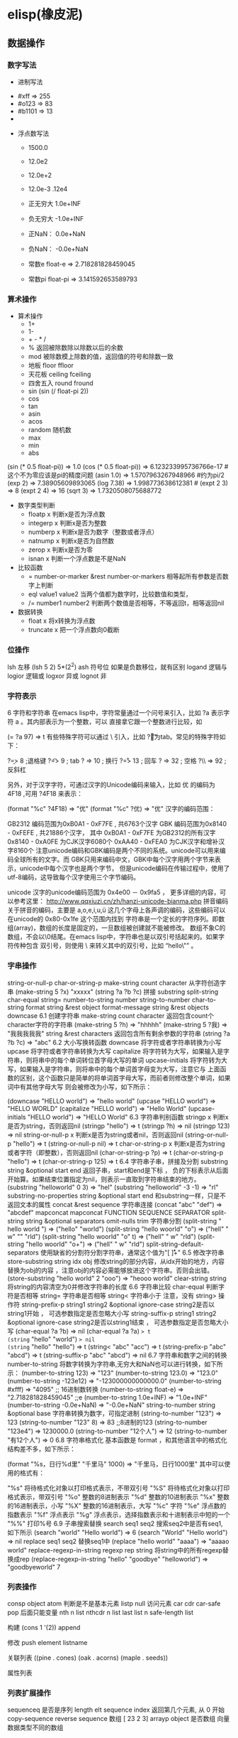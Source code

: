 * elisp(橡皮泥)
** 数据操作
*** 数字写法 
        - 进制写法    
      - #xff => 255
      - #o123 => 83
      - #b1101 => 13
      - 
    - 浮点数写法
      - 1500.0
      - 12.0e2 
      - 12.0e+2 

      - 12.0e-3 .12e4 

     - 正无穷大 1.0e+INF 
     - 负无穷大 -1.0e+INF
     - 正NaN： 0.0e+NaN 
     - 负NaN： -0.0e+NaN

     - 常数e float-e  => 2.718281828459045
     - 常数pi float-pi  => 3.141592653589793

*** 算术操作
   - 算术操作
     - 1+
     - 1-
     - + - * /
     - % 返回被除数除以除数以后的余数
     - mod 被除数模上除数的值，返回值的符号和除数一致
     - 地板 floor  ffloor 
     - 天花板 ceiling fceiling
     - 四舍五入 round fround
     - sin (sin (/ float-pi 2))
     - cos
     - tan
     - asin
     - acos
     - random 随机数
     - max
     - min
     - abs

   (sin (* 0.5 float-pi)) => 1.0
   (cos (* 0.5 float-pi)) => 6.123233995736766e-17 #这个不为零应该是pi的精度问题
   (asin 1.0) => 1.5707963267948966 #约为pi/2
   (exp 2) => 7.38905609893065
   (log 7.38) => 1.998773638612381 # 
   (expt 2 3) => 8
   (expt 2 4) => 16
   (sqrt 3) => 1.7320508075688772

   - 数字类型判断
     - floatp x 判断x是否为浮点数
     - integerp x 判断x是否为整数
     - numberp x 判断x是否为数字（整数或者浮点）
     - natnump x 判断x是否为自然数
     - zerop x 判断x是否为零
     - isnan x 判断一个浮点数是不是NaN

   - 比较函数
     - = number-or-marker &rest number-or-markers 相等起所有参数是否数字上判断
     - eql value1 value2 当两个值都为数字时，比较数值和类型， 
     - /= number1 number2 判断两个数值是否相等，不等返回t，相等返回nil

   - 数据转换
     - float x 将x转换为浮点数
     - truncate x 把一个浮点数向0截断

*** 位操作 
    lsh 左移 (lsh 5 2)  5*(2^2)
    ash 符号位  如果是负数移位，就有区别
    logand 逻辑与
    logior 逻辑或
    logxor 异或
    lognot 非


*** 字符表示
    6 字符和字符串
在emacs lisp中，字符常量通过一个问号来引入，比如 ?a 表示字符 a 。其内部表示为一个整数，可以 直接拿它跟一个整数进行比较，如

(= ?a 97) => t
有些特殊字符可以通过 \ 引入，比如 ?\t 即为tab。常见的特殊字符如下：

?\b => 8 ;退格键
?\t => 9 ; tab
?\n => 10 ; 换行
?\r => 13 ; 回车
?\s => 32 ; 空格
?\\ => 92 ; 反斜杠

另外，对于汉字字符，可通过汉字的Unicode编码来输入，比如 优 的编码为 4F18 ,可用 ?\u4F18 来表示：

(format "%c" ?\u4F18) => "优"
(format "%c" ?优) => "优"
汉字的编码范围：

GB2312
编码范围为0xB0A1 - 0xF7FE , 共6763个汉字
GBK
编码范围为0x8140 - 0xFEFE , 共21886个汉字， 其中
0xB0A1 - 0xF7FE 为GB2312的所有汉字
0x8140 - 0xA0FE 为CJK汉字6080个
0xAA40 - 0xFEA0 为CJK汉字和增补汉字8160个
注意unicode编码和GBK编码是两个不同的系统。unicode可以用来编码全球所有的文字。而 GBK只用来编码中文，GBK中每个汉字用两个字节来表示，unicode中每个汉字也是两个字节， 但是unicode编码在传输过程中，使用了utf-8编码，这导致每个汉字使用三个字节编码。

unicode
汉字的unicode编码范围为 0x4e00 － 0x9fa5 ， 更多详细的内容，可以参考这里： http://www.qqxiuzi.cn/zh/hanzi-unicode-bianma.php
拼音编码
关于拼音的编码，主要是 a,o,e,i,u,ü 这几个字母上各声调的编码，这些编码可以 在unicode的 0x80-0x1fe 这个范围内找到
字符串是一个定长的字符序列。即数组(array)，数组的长度是固定的，一旦数组被创建就不能被修改。 数组不象C的数组，不会以\0结尾。在emacs lisp中，字符串也是以双引号括起来的。如果字符传种包含 双引号，则使用 \ 来转义其中的双引号，比如 “hello\"” 。

*** 字串操作
    string-or-null-p
    char-or-string-p
    make-string count character  从字符创造字串
    (make-string 5 ?x) "xxxxx"
    (string ?a ?b ?c) 拼接 
    substring
    split-string
    char-equal
    string=
    number-to-string number
    string-to-number
    char-to-string
    format string &rest object
    format-message string &rest objects
    downcase
6.1 创建字符串
make-string count character
返回包含count个character字符的字符串
(make-string 5 ?h) => "hhhhh"
(make-string 5 ?我) => "我我我我我"
string &rest characters
返回包含所有剩余参数的字符串
(string ?a ?b ?c) => "abc"
6.2 大小写换转函数
downcase
将字符或者字符串转换为小写
upcase
将字符或者字符串转换为大写
capitalize
将字符转为大写，如果输入是字符串，则将串中的每个单词转位首字母大写的单词
upcase-initials
将字符转为大写，如果输入是字符串，则将串中的每个单词首字母变为大写，注意它与
上面函数的区别，这个函数只是简单的将单词首字母大写，而前者则修改整个单词，如果词中有其他字母大写 则会被修改为小写，如下所示：

(downcase "HELLO world") => "hello world"
(upcase "HELLO world") => "HELLO WORLD"
(capitalize "HELLO world") => "Hello World"
(upcase-initials "HELLO world") => "HELLO World"
6.3 字符串判别函数
stringp x
判断x是否为string，否则返回nil
(stringp "hello") => t
(stringp ?h) => nil
(stringp 123) => nil
string-or-null-p x
判断x是否为string或者nil，否则返回nil
(string-or-null-p "hello") => t
(string-or-null-p nil) => t
char-or-string-p x
判断x是否为string或者字符（即整数），否则返回nil
(char-or-string-p ?p) => t
(char-or-string-p "hello") => t
(char-or-string-p 125) => t
6.4 字符串子串，拼接及分割
substring string &optional start end
返回子串，start和end是下标 ， 负的下标表示从后面开始算。如果结束位置指定为nil，则表示一直取到字符串结束的地方。
(substring "helloworld" 0 3) => "hel"
(substring "helloworld" -3 -1) => "rl"
substring-no-properties string &optional start end
和substring一样，只是不返回文本的属性
concat &rest sequence
字符串连接
(concat "abc" "def") => "abcdef"
mapconcat
mapconcat FUNCTION SEQUENCE SEPARATOR
split-string string &optional separators omit-nulls trim
字符串分割
(split-string " hello world  ") => ("hello" "world")
(split-string "hello woorld" "o") => ("hell" " w" "" "rld")
(split-string "hello woorld" "o" t) => ("hell" " w" "rld")
(split-string "hello woorld" "o+") => ("hell" " w" "rld")
split-string-default-separators
使用缺省的分割符分割字符串，通常这个值为"[ \f\t\n\r\v]+"
6.5 修改字符串
store-substring string idx obj
修改string的部分内容，从idx开始的地方，内容替换为obj的内容 ，注意obj的内容必需能够放进这个字符串。否则会出错。
(store-substring "hello world" 2 "ooo") => "heooo world"
clear-string string
将string的内容清空为0并修改字符串的长度
6.6 字符串比较
char-equal
判断字符是否相等
string=
字符串是否相等
string<
字符串小于 注意，没有 string> 操作符
string-prefix-p string1 string2 &optional ignore-case
string2是否以string1开始 ， 可选参数指定是否忽略大小写
string-suffix-p string1 string2 &optional ignore-case
string2是否以string1结束 ， 可选参数指定是否忽略大小写
(char-equal ?a ?b) => nil
(char-equal ?a ?a) => t
(string= "hello" "world") => nil
(string= "hello" "hello") => t
(string< "abc" "acc") => t
(string-prefix-p "abc" "abcd") => t
(string-suffix-p "abc" "abcd") => nil
6.7 字符串和数字之间的转换
number-to-string
将数字转换为字符串,无穷大和NaN也可以进行转换，如下所示：
(number-to-string 123) => "123"
(number-to-string 123.0) => "123.0"
(number-to-string -123e12) => "-123000000000000.0"
(number-to-string #xfff) => "4095" ;; 16进制数转换
(number-to-string float-e) => "2.718281828459045"  ;;e
(number-to-string 1.0e+INF) => "1.0e+INF"
(number-to-string -0.0e+NaN) => "-0.0e+NaN"
string-to-number string &optional base
字符串转换为数字，可指定进制
(string-to-number "123") => 123
(string-to-number "123" 8) => 83  ;;8进制的123
(string-to-number "123e4") => 1230000.0
(string-to-number "12个人") => 12
(string-to-number "有12个人") => 0
6.8 字符串格式化
基本函数是 format ，和其他语言中的格式化结构差不多，如下所示：

(format "%s，日行%d里" "千里马" 1000) => "千里马，日行1000里"
其中可以使用的格式有：

"%s"	将待格式化对象以打印格式表示，不带双引号
"%S"	将待格式化对象以打印格式表示，带双引号
"%o"	整数的8进制表示
"%d"	整数的10进制表示
"%x"	整数的16进制表示，小写
"%X"	整数的16进制表示，大写
"%c"	字符
"%e"	浮点数的指数表示
"%f"	浮点表示
"%g"	浮点表示，选择指数表示和十进制表示中短的一个
"%%"	打印%号
6.9 子串搜索替换
search seq1 seq2
搜索seq2中是否有seq1, 如下所示
(search "world" "Hello world") => 6
(search "World" "Hello world")  => nil
replace seq1 seq2
替换seq1中
(replace "hello world" "aaaa") => "aaaao world"
replace-regexp-in-string regexp rep string
将string中的所有regexp替换成rep
(replace-regexp-in-string "hello" "goodbye" "helloworld") 
     => "goodbyeworld"
7
*** 列表操作
    consp object
    atom  判断是不是基本元素
    listp
    null
    访问元素
 car
 cdr
 car-safe
 pop 后面只能变量
 nth n list
 nthcdr n list 
 last list n   
 safe-length list

 构建
 (cons 1 '(2))
 append

 修改
 push element listname

 关联列表
      ((pine . cones)
       (oak . acorns)
       (maple . seeds))

 属性列表
*** 列表扩展操作
    sequenceq 是否是序列
    length
    elt sequence index  返回第几个元素, 从 0 开始
    copy-sequence
    reverse sequence
    数组 [ 23 2 3]
    arrayp object 是否数组
    向量 数据类型不同的数组
** 打印函数
*** 格式化输出 message (无返回)
*** print (返回输出)
** 全局变量赋值
   set setq
** 交互函数
   #+BEGIN_SRC elisp
     (defun fun()
       " 说明"
       (interactive "p") ;;添加这一段
       (message "xxx")
       )  
   #+END_SRC
*** 交互方式
    (interactive "r")  会将点位所在区域的开始值和结束值作为参量 要选择一个区域，不然取同一个值
    (interactive "BAppend to buffer:") 提示输入缓冲区名字, 得到的值是缓冲区名
** 编辑器内部
   buffer-name
   buffer-file-name
   switch-to-buffer
   point
   point-min
   point-max
   buffer-size
   goto-char 
   push-mark
   beginning-of-buffer
   mark-whole-buffer
   append-to-buffer
   copy-to-buffer
** 保存流程
   save-excursion
** 加载文件
**** load (load $FILENAME)
**** autoload
**** require
**** 流程
***** 程序段        
     #+BEGIN_SRC lisp
       (progn (print "The first form")
              (print "The second form")
              (print "The third form"))
     #+END_SRC 
    prog2, prog3 的含义就是 返回的参数是哪一个 
***** if
      #+BEGIN_SRC lisp
        (if nil
            (print 'true)
          'very-false)
   #+END_SRC
* elisp 
7 变量
在介绍更多的类型和结构之前，先来看看变量的定义和赋值。emacs lisp中变量名中可以使用的 字符范围比通常的编程语言要大，比如 *, =, >, < 等符号都可以用在变量名中。按照 lisp的惯例，全局变量会以 * 开头和结尾。比如 *aa* 。

7.1 定义
变量定义使用 defvar 或者 defparameter 。比如 (defvar *aa*) 定义里一个全局 变量 *aa* ；而 (defparameter *bb* 1) 则定义了一个变量 *bb* ，其初始值为1. 从语义上讲，这二者基本没有区别，但 defvar 可以不带初始值，而 defparameter 必需 要有初始值。

7.2 赋值
在定义了变量以后，可以使用 setf 来赋值，也可以直接用 setf 来定义新的变量， setf 可以同时定义多个变量，此时其返回值为最后一个变量的值，如下所示：

(setf *aa* 1) => 1
(setf *bb* 2 *cc* 3 *dd* 4) => 4
*cc* => 3
8 函数
8.1 定义
基本形式为 (defun name (para) body)

比如

(defun myadd (a b) (+ a b))
(myadd 3 4)
8.2 可选参数
(defun foo (a b &optional c d) (list a b c d)) &optional后的参数为可选参数，如果不指定将被绑定到nil

8.3 可选参数缺省值
(defun foo (a b &optional (c 10) d) (list a b c d)) &optional后的参数为可选参数，其中c的值在不指定的时候为10。d的值不指定为nil

8.4 剩余行参
(defun foo (a b &rest values) (list a b values)) &rest后的参数为剩余参数

以下是以上函数的输出：

(foo 1 2 3 4 6 8) => (1 2 (3 4 6 8))

8.5 关键字参数
(defun foo (a b &key c d) (list a b c d)) &key以后的参数为关键字参数，不指定时绑定为nil

以下是以上函数的输出：

(foo 1 2 :c 3 :d 5) => (1 2 3 5)

(foo 1 2 :c 3 ) => (1 2 3 nil)

9 分支及循环
9.1 WHEN
使if后可跟多条语句

(defmacro when (condition &rest body)
    `(if ,condition (progn ,@body)))
9.2 COND
基本使用方式：

（cond (x (do-x))
    (y (do-y))
    (z (do-z))
    (t (do-default)))
如果前面条件有满足，执行完就退出cond语句。不然，接着往下执行

9.3 DOLIST和DOTIMES
标准形式：

(dolist (var list-form) body-form)

(dolist (x `(1 2 3 4)) (print x))

已知循环次数时：

(dotimes (x 4) (print i)) ;打印0,1,2,3

9.4 DO
基本形式：

(do (var init-form step-form) 
    (end-test-form result-form)
    statements)
注意，因为可能有多个var变量，和let中一样，这里的第一个括号中包含的形式要为多个变量的形式。

一个实例如下：

(do ((n 0 (1+ n)))
    ((>= n 4))
    (print n))
9.5 LOOP
最简单的方式：

(loop 
    body-form*)
每次循环执行body-from，知道用return来中止。下面是一个例子

(let ((n 0)
      (sum 0))
    (loop
	(when (> n 10)
	    (return))
	(setf sum (+ sum n))
	(incf n))
    (format t "sum of 1-10 is: ~A~%" sum))
10 匿名函数
定义方式：

(lambda (parameters) body)

调用方式：

(funcall #'(lambda (x y) (+ x y)) 2 3) => 5

((lambda (x y) (+ x y)) 2 3) => 5 如果匿名函数在S表达式地第一个位置，则可以直接调用

11 点对
在介绍列表之前，先介绍以下点对，点对是有两个元素组成的一个结构，如下所示：

(cons 1 "hello") => (1 . "hello")
上面生成的就是一个简单的点对，前一个元素为1, 后一个元素为字符串"hello"。要取出第一个元素， 使用函数 car ， 取出后一个元素，使用函数 cdr （读做“could-er”），如下所示：

(car (cons 1 "hello")) => 1
(cdr (cons 1 "hello")) => "hello"
因为点对的元素仍旧可以为点对，所以点对可以嵌套，如下所示：

(cons 1 (cons 2 (cons 3 4))) => (1 2 3 . 4)
(cons 1 (cons 2 (cons 3 nil))) => (1 2 3)
如果最后一个点对的cdr元素不为nil，则生成的对象叫点列表。 如果最后一个点对的cdr元素为nil，那生成的对象就是下面的列表。它对应于数据结构中的链表。

12 列表
如点对部分所述，列表对应于数据结构中的链表。链表的每个元素类型可以不同。

12.1 列表的构造
列表的构造方法可以使用点对构造函数 cons ，该函数接受两个参数。也可以用 list 直接构造长的列表，这个函数可以接受任意多的参数以构造大的列表。 list 可以用 ‘ 来简化，并且list也可以嵌套，如下所示：

(cons 1 (cons 2 (cons 3 nil))) => (1 2 3)

(list 1 2 3) => (1 2 3)
(list 1 2 (list 3 4 5)) => (1 2 (3 4 5))
'(1 2 3) => (1 2 3)
(list 1 2 '(3 4 5)) => (1 2 (3 4 5))
其他的列表构造函数：

make-list length obj
生成一个长为length的列表，每个元素均为obj
(make-list 3 "hello") => ("hello" "hello" "hello")
append &rest sequences
将剩余的参数连接成一个列表
(append '(1 2 3) '(4 5)) => (1 2 3 4 5)
(append '(1 2 3) 4) => (1 2 3 . 4) ;;这里应该用add-to-list
(append '(1 2 3) '(4)) => (1 2 3 4)
copy-tree
复制点对单元，并且递归复制其指向的其他元素，如果参数不是点对单元，则 简单的返回该参数，因此这个函数和通常意义上的树拷贝概念有些不同
(copy-tree '(1 2 3)) => (1 2 3)
(copy-tree 1) => 1
number-sequence from &optional to sepration
构造数字序列
(number-sequence 5) => (5)
(number-sequence 5 9) => (5 6 7 8 9)
(number-sequence 5 9 2) => (5 7 9)
12.2 列表相关的判断
consp
判断一个对象是否为点对
atom
判断一个对象是否为原子类型
listp
判断一个对象是否为点对或空，否则返回nil，注意它和consp的区别，
nil是一个列表，但不是点对

nlistp
即 not listp
null
判断一个对象是否为nil
(consp (cons 1 2)) => t
(listp (cons 1 2)) => t
(nlistp (cons 1 2)) => nil

(consp (list 1 2 3)) => t
(listp '(1 2 3)) => t
(listp '()) => t
(null '()) => t
12.3 列表访问
car
访问列表的前一个元素
cdr
访问列表的后一个元素 ， 注意列表也是点对单元，它的car为当前元素，cdr为其余的元素。 这一点可以由 cons 构造列表的过程看出来。
car-safe
首先判断参数是否为一个点对单元，如果是，则返回car，否则返回nil，即
(car-safe obj) <=> (let ((x obj)) 
	               (if (consp x)
	                  (car x)
                        nil))
cdr-safe
同 car-safe
以下是car，cdr的一些使用实例：

(car '(1 2 3 4)) => 1
(cdr '(1 2 3 4)) => (2 3 4)
(car-safe 1) => nil
(car-safe '(1 2 3)) => 1
(cdr-safe 1) => nil
nth n list
访问list的第n个元素，元素个数从0开始
nthcdr n list
访问list的第n个cdr元素，即调用cdr n次的返回值
(nth 2 '(1 2 3 4 5)) => 3
(nthcdr 2 '(1 2 3 4 5)) => (3 4 5)
(nthcdr 4 '(1 2 3 4 5)) => (5)
(nthcdr 6 '(1 2 3 4 5)) => nil
last list &optional n
返回列表的最后一个值，如果n不为nil，则返回最后n个元素
(last '(1 2 3 4 5)) => (5)
(last '(1 2 3 4 5) 3) => (3 4 5)
length
返回一个列表的长度
safe-length
返回列表的长度，有时候，遇到环形链表，这个函数不会出现死循环，会返回一个大的值。
(length '(1 2 3 4)) => 4
(safe-length '(1 2 3 4)) => 4
butlast x &optional n
返回一个列表，该列表不包含x的最后一个元素，如果给定n，则不包含最后n个元素。
nbutlast
同上，这个函数会直接修改原列表，而不会新建一个原列表的拷贝
(butlast '(1 2 3 4 5)) => (1 2 3 4)
(butlast '(1 2 3 4 5) 2) => (1 2 3)
12.4 列表修改
setcar cons obj
修改列表的car
(setf *aa* '(1 2 3)) => (1 2 3)
(setcar *aa* 10) => 10
*aa*  => (10 2 3)
setcdr cons obj
修改列表的cdr
(setf *aa* '(1 2 3)) => (1 2 3)
(setcdr *aa* 10) => 10
*aa* => (1 . 10)
(setcdr *aa* '(10 9)) => (10 9)
 *aa*  => (1 10 9)
pop
就是通常意义上的pop，删除原列表的第一个元素，并返回第一个元素
push element list
(setf *aa* '(1 2 3 4)) => (1 2 3 4)
(push 1 *aa*) => (1 1 2 3 4)
(pop *aa*) => 1
*aa*  => (1 2 3 4)
add-to-list symbol element &optional append
添加一个元素到符号指定的列表，注意这里的第一个参数为 一个符号，而不是一个列表，另外，如果要添加的元素已经存在于列表中，添加将无效。可选参数append如果不为nil，元 会被添加到列表的末尾，否则会被添加到列表的头部，如下所示：
(setf *aa* '(1 2 3 4)) => (1 2 3 4)
(add-to-list *aa* 6) ; 类型错误，第一个参数不是符号 
(add-to-list '*aa* 6) => (6 1 2 3 4)
(add-to-list '*aa* 4) => (6 1 2 3 4)
(add-to-list '*aa* 7 t) => (6 1 2 3 4 7)
*aa* => (6 1 2 3 4 7)
以上的add-to-list并不会把相同的元素添加到列表中，这个行为有些象集合的操作，如果确实需要添加可以使用nconc， 或者使用push，如下所示

(setf *aa* '(1 2 3 4)) => (1 2 3 4)
(push 1 *aa*) => (1 1 2 3 4)
(nconc *aa* '(2)) => (1 1 2 3 4 2)
nconc &rest lists
这个函数可以将参数中的列表连接起来构成一个列表，与append不同的是，这个函数是破坏性的， 它会直接修改 每个 参数的最后一个指针。而append是非破坏性的。
(setf *aa* '(1 2 3)) => (1 2 3)
(setf *bb* '(4 5)) => (4 5)
(nconc *aa* *bb* '(6)) => (1 2 3 4 5 6)
*aa* => (1 2 3 4 5 6)
*bb*  => (4 5 6)  ;;注意这里的*bb*也被改变了
(append *bb* '(7 8)) => (4 5 6 7 8)
*bb* => (4 5 6) ;;*bb*并没有被append修改
列表上的集合操作

GNU emacs lisp中没有集合的交并运算函数 union 和 intersection ，但是common lisp中有这两个函数， 可以通过cl-lib来引入相关的函数。

memq obj list
测试obj是否为list的一个成员
(memq 1 `(1 2 3)) => (1 2 3)
(memq 1 `(2 3 4)) => nil
另一个函数 member obj list 和这个函数功能一样。如下所示：

(member 1 `(1 2 3)) => (1 2 3)
(member 1 `(2 3 4)) => nil
delq obj list
从list中删除obj返回新的列表，如果list中不包含obj，则返回原列表。注意这个函数的行为，它看起来有些奇怪：
(delq 1 `(1 2 3 1)) => (2 3)
(delq 1 `(2 3 4))  => (2 3 4)
(delq 1 `(1))  => nil
(delq 1 `()) => nil
(setf *aa* `(1 2 3 4)) => (1 2 3 4)
(delq 1 *aa*) => (2 3 4)
*aa* => (1 2 3 4) ;; 这里是值得注意的地方
(delq 3 *aa*) => (1 2 4)
*aa*  => (1 2 4)
如上所示，delq会修改列表，并返回一个修改过的列表。当删除的元素是中间某个元素的时候，它会直接修改该元素的前一个指针，让该指针指到它 的下一个元素，这样原列表就被修改了。当被删除的元素是第一个元素的时候，它只是简单的返回由第二个元素开始的一个列表，并不会修改第一个元素 后面的指针，因此，此时直接打印原列表会发现这个列表并没有被修改。所以，在调用delq时，最好使用一个新的变量来保存结果列表。否则，自己都会 被绕晕了。

remq obj list
同上，这个版本不会修改原来的列表，如下所示：
(setf *aa* `(1 2 3)) => (1 2 3)
(remq 2 *aa*) => (1 3)
*aa* => (1 2 3)
delete-dups list
删除列表中的重复元素
(delete-dups `(1 1 2 3 4 2 1)) => (1 2 3 4)
12.5 关联列表
关联列表（Association List）即点对的列表，如下所示：

`((a . 1) (b . 2) (c . 3)) => ((a . 1) (b . 2) (c . 3))
对于点对中的元素，不必限制为简单的数据类型，可以是一个列表，这也是一个合法的关联列表

`((a . 1) (b 2 3 4) (c . 5)) => ((a . 1) (b 2 3 4) (c . 5))
对于第二个元素，该点对的car为b，cdr为列表(2 3 4)。对每个点对元素来说，点对的car元素称为键，cdr元素称为该键的值。关联列表通常简称为alist。

对于关联列表，由一些专用的函数，如下：

assoc key alist
返回关联列表中第一个键为key的元素，如下所示
(assoc 'a `((a . 1) (b . 2))) => (a . 1)
(assoc 'c `((a . 1) (b . 2))) => nil
assq 具有同样的功能，它和aassoc的区别在于使用的相等运算函数为 eq ， 而不是 equal

rassoc value alist
返回关联列表中第一个值为value的元素，如下所示
(rassoc 1 `((a . 1) (b . 2)))  => (a . 1)
(rassoc 3 `((a . 1) (b . 2)))  => nil
和assq一样，也有rassq这个函数，简单的实例如下：

(assq 'a `((a . 1) (b . 2))) => (a . 1)
(rassq 1 `((a . 1) (b . 2))) => (a . 1)
assq-delete-all key alist
删除所有键为key的点对
(assq-delete-all 'a `((a . 1) (b . 2))) => ((b . 2))
rassq-delete-all value alist
删除所有值为value的点对
(rassq-delete-all 1 `((a . 1) (b . 2))) => ((b . 2))
对关联列表的每个点对来说，书写的时候，键和值之间的点不是必需的。比如 ((a 1) (b 2) (c 3)) 也是一个合法的关联列表。

(setf *aa* '((a 1) (b 2) (c 3))) => ((a 1) (b 2) (c 3))
;;利用关联列表的函数对其进行操作
(assoc 'a *aa*) => (a 1)
12.6 属性列表
属性列表（property list）是一对对元素的列表，其表现形式和关联列表略有不同，如下所示：

`(a 1 b 2 c 3) => (a 1 b 2 c 3)
`(a 1 b (2 3) c 4) => (a 1 b (2 3) c 4)
即属性列表中没有明确地把两个元素组合在一起。每对元素的第一个元素叫做属性名字，第二个元素叫做属性的值。上面的a,b,c为 属性名，1, 2, 3和1,(2 3), 4为属性值。

以下是一些操作属性列表的函数

plist-get plist property
获取属性列表中的给定属性
(plist-get `(a 1 b 2 c 3) 'a) => 1
plist-put plist property value
设置属性列表中的属性值
(setf *aa* `(a 1 b 2 c 3)) => (a 1 b 2 c 3)
;;添加属性值
(plist-put *aa* 'd 4) => (a 1 b 2 c 3 d 4)
*aa*  => (a 1 b 2 c 3 d 4)
;;修改属性值
(plist-put *aa* 'a 10) => (a 10 b 2 c 3 d 4)
*aa*  => (a 10 b 2 c 3 d 4)
(plist-put *aa* 'a nil) => (a nil b 2 c 3 d 4)
由以上实例可知，这个函数可以为属性列表添加和修改属性值。

plist-member plist property
判断plist中是否含有属性property
(setf *aa* `(a 1 b 2)) => (a 1 b 2)
(plist-member *aa* 'a)  => (a 1 b 2)
(plist-member *aa* 'c)  => nil
对于属性列表而言，其属性名字不一定要是字符串，比如'(1 2 3 4)也是一个合法的属性列表。如下所示：

(plist-get '(1 2 3 4) 1) => 2
在这里，名为1的属性，其值为2 。因此普通的列表和属性列表看起来并没有什么区别，一般的列表也可以当作属性列表来进行处理。

12.7 序列、数组和向量
列表和数组都是序列。而数组是固定长度的。emacs lisp中有四种数组，即字符串strings，向量vector，字符表char-table和布尔向量。它们之间的关系如下所示：

序列
列表
数组
strings
vector
char-table
bool-vector
首先看一些序列函数，这些函数对所有的序列可用：

sequencep obj
判断obj是否为一个序列
length sequence
返回序列的长度
elt sequence index
返回序列中序号为index的元素，需要从0开始
(elt `(1 2 3) 2) => 3
函数 seq-elt 也具有同样的功能。

copy-sequence sequence
序列拷贝
reverse sequence
新建一个序列，其元素的顺序是原序列的逆序，原序列保持不变。char-table不适用
nreverse sequence
将一个序列逆序排列，它会修改原序列
(nreverse `(1 2 3 4)) => (4 3 2 1)
sort sequence predicate
对序列进行排序，这个函数会直接修改原列表
(sort `(1 3 5 2) '<) => (1 2 3 5)
数组

有四种类型的数组，其中向量和字母表（char-table）可以保存任何类型的数据，字符串只能保存字符，布尔向量只能保存布尔值。 数组的长度是固定的。相关的函数如下：

arrayp obj
判断obj是否为数组
(arrayp [1 2]) => t
(arrayp 1) => nil
aref array index
返回数组的序号为index的元素
(aref [1 2 3 4] 2)  => 3
aset array index obj
将数组序号为index的元素的值设为obj
(setf *aa* [1 2 3 4]) => [1 2 3 4]
(aset *aa* 2 "hello") => "hello"
*aa*  => [1 2 "hello" 4]
fillarray array obj
将array的元素都设为obj
(setf *aa* [1 2 3 4]) => [1 2 3 4]
(fillarray *aa* 0) => [0 0 0 0]
*aa*  => [0 0 0 0]
向量

向量是泛化的数组。其元素可以为任意的lisp对象。 如下所示：

(setf *aa* [1 two 'three '(1 2 3)]) => [1 two (quote three) (quote (1 2 3))]
可用的向量函数如下：

vectorp obj
判断obj是否为向量
(vectorp "hello") => nil
(arrayp "hello") => t
(vectorp ["hello"]) => t
vector &rest obj
将所有的参数组成一个向量
(vector 1 2 "hello" [1 2]) => [1 2 "hello" [1 2]]
make-vector length obj
创建一个长度为length的向量，向量的每个元素为obj
vconcat &rest seq
将参数中的序列合并成一个新的向量
(setf *aa* `(1 2 3)) => (1 2 3)
(setf *bb* `(4 5 6)) => (4 5 6)
(vconcat *aa* *bb*) => [1 2 3 4 5 6]
字母表

布尔向量

13 哈希表
哈希表和属性列表关联列表有些相似，但是哈希表对于大的表，其访问速度要快。另外哈希表中的元素 是无序的。

make-hash-table &rest keyword-args
创建一个哈希表
hash-table-p obj
判断obj是否为一个哈希表
hash-table-count table
返回哈希表中元素的个数
gethash key table &optional default
访问哈希表中键值为可key的元素
puthash key value table
在哈希表中添加一个键值对
remhash key table
删除哈希表中键为key的元素，如果不存在这个元素，则什么事也不做
clrhash table
清空哈希表
maphash function table
对哈希表中的每个元素执行函数function，该函数接受两个参数， 即key和value
(setf *aa* (make-hash-table))
(puthash 'a 1 *aa*) => 1
(puthash 'b 2 *aa*) => 2
(hash-table-count *aa*) => 2
(gethash 'a *aa*) => 1
(gethash 'c *aa*) => nil
(remhash 'a *aa*) => nil
(gethash 'a *aa*) => nil
(clrhash *aa*)
14 高阶函数
14.1 apply
一个函数在定义以后，可以使用 function 获得函数，或者使用#'来获得函数本身，如下所示

(defun foo (x) (* x 2))
(function foo)和#'foo 都可以获得foo函数本身，得到它以后，就可以调用它，调用方法是使用 funcall 或者 apply

事实上 (foo 1 2 3) === (funcall #'foo 1 2 3) ， 在已知被调用函数参数的时候，使用funcall，funcall的第一个参数是一个函数，其后为要传给函数的参数

apply的第一个参数是函数，其后是一个列表。它将函数应用在列表的值上。在有多个参数的情况下，只需要最后一个参数是列表就可以了。

(apply #'plot #'exp list-data) 这个调用中，apply将调用'plot，其第一个参数是一个函数'exp，最后的lisp-data是一个列表，假设list-data的内容为(list 1 2 3 4)，那么实际的调用将成为

(plot #'exp 1) (plot #'exp 2) (plot #'exp 3) (plot #'exp 4)

14.2 map系列函数
map系列的函数可以将函数分别作用在序列的所有元素之上。

mapcar function sequence
将函数function作用于序列sequence之上。并用一个序列收集计算的结果，其中的序列可以为列表，向量或者字符串。
(mapcar #'1+ `(1 2 3)) => (2 3 4)
(mapcar #'1+ [1 2 3]) => (2 3 4)
mapc function sequence
功能同mapcar，不过这个函数并不将计算的结果收集到一个列表中。它的返回值为作为参数的序列，如下所示：
(mapc #'1+ `(1 2 3)) => (1 2 3)
(mapc #'1+ [1 2 3]) => [1 2 3]
maphash function hash
对哈希表hash的的每个键值对调用函数function，这个函数总是返回nil。
(setf *aa* (make-hash-table))
(puthash :a 1 *aa*) => 1
(puthash :b 2 *aa*) => 2
(puthash :c 3 *aa*) => 3
(maphash #'(lambda (k v) (print (format "%s -> %d" k v))) *aa*)
;;以下为输出
":a -> 1"
":b -> 2"
":c -> 3"
;;输出结束
14.3 reduce 函数
reduce函数的声明是这样的：

reduce function seq [keyword value] …
其中的function函数为两个参数的函数，seq为需要处理的序列。后面可用的关键字参数有
:start， :end ， :from-end， :initial-value， :key 。 指定的两参数函数将一次作用于seq上，最后得到一个返回值。 其中各关键字参数的意义如下：

:start
从序列的哪个位置开始处理
:end
处理在序列的哪个位置结束
:from-end
是否从序列尾部开始处理， 布尔值
:initial-value
处理开始之前的初始值
:key
???
(reduce #'+ [1 2 3 4]) => 10
(reduce #'+ [1 2 3 4] :start 1) => 9
(reduce #'+ [1 2 3 4] :start 1 :end 2) => 2
(reduce #'+ [1 2 3 4] :start 1 :end 2 :initial-value 10) => 12
14.4 remove系列函数
remove系列函数也是作用于序列上的函数，用于在序列中删除满足某些条件的函数

remove elt seq
删除序列seq中值为elt的元素，返回一个序列
(remove 2 `(1 2 3 4)) => (1 3 4)
remove-if function seq [keyword value]
删除seq中满足条件function的元素，支持的关键字参数有 :key ,
:count , :start , :end , :from-end。 这个函数是非破坏性的，不会修改参数序列。 其中

:count
指定需要删除的元素的个数，不会删除更多的满足条件的元素
:start
从序列的哪个位置开始处理
:end
处理在序列的哪个位置结束
:from-end
是否从序列尾部开始处理
:key
???
(remove-if #'oddp `(1 2 3 4 5 6)) => (2 4 6) 
(remove-if #'oddp `(1 2 3 4 5 6) :count 2) => (2 4 5 6)
(remove-if #'oddp `(1 2 3 4 5 6) :count 2 :from-end t) => (1 2 4 6)
remove-if-not function seq [keyword value]
同函数remove-if，意义很明显，就是删除不满足条件function的元素， 关键字的意义亦同。
remove-duplicates seq [keyword value]
删除序列中的重复元素，支持的关键字参数有
:test
:test-not
:key
:start
:end
:from-end
15 动态变量及绑定
(let ((a 1) 
       (b 2) 
       (c 3)) 
   (+ a b c))

(let* ((a 1) 
       (b (+ a 2)) 
       (c (+ b 3))) 
   (+ a b c))
let 和 let* 的区别是， let* 中可以使用前面已绑定的值，注意这里的 let 的语法，后面的括号中是一个列表，即使只有一个赋值，也要写成 (let ((a 2)) (format t "~A" a)) 这样的形式，如果写成 (let (a 2) (format t "~A" a)) 是不可以的。

16 定义自己的宏
基本形式

(defmacro name (parameter) 
    body-form)
17 文件
17.1 读文件
读取每一行并打印

(with-open-file (stream "./aa.txt")
    (loop 
	(let ((line (read-line stream nil)))
	    (cond 
		(line (format t "~A~%" line))
		(t (return))))))
可以把以上的部分写成一个宏，此宏对每行调用给定的函数，调用方式可为 (do-file-lines filename &body)

17.2 写文件
(with-open-file (stream "./bb.txt" :direction :output :if-exists :supersede)
    (format stream "some text"))
18 正则表达式
正则表达式要使用cl-ppcre包，参考文档：http://weitz.de/cl-ppcre/，在使用之前需要加载这个库，方法是

(ql:quickload "cl-ppcre")

18.1 抽取
(cl-ppcre:scan-to-strings "[^b]*b" "aaabd")
=>
"aaab"
#()

(cl-ppcre:scan-to-strings "([^b])*b" "aaabd")
=>
"aaab"
#("a")

;匹配以后进行绑定
(cl-ppcre:register-groups-bind (first second third) 
    ("(a+)(b+)(c+)" "aabbbbccccc")
    (list first second third))
=>
("aa" "bbbb" "ccccc")


;如果不匹配，则将返回nil，后面的list语句不会执行
(cl-ppcre:register-groups-bind (first second third) 
    ("(a+)(b+)(c+)" "aabbbbddddd")
    (list first second third))
18.2 替换
(cl-ppcre:regex-replace "fo+" "foo bar" "frob")
=>"frob bar"

(cl-ppcre:regex-replace-all "fo+" "foo bar" "frob")
=>"frob bar"
18.3 拆分
(cl-ppcre:split "\\s+" "foo bar baz frob")
=>("foo" "bar" "baz" "frob")


本文地址: http://www.bagualu.net/wordpress/archives/6596 转载请注明




分类EMACS
发表评论
电子邮件地址不会被公开。 必填项已用*标注

评论


姓名 *


电子邮件 *


站点


文章导航
上一篇文章
上一
股票市场的一些宏观数据下一篇文章
下一
国内的芯片设计企业
功能
注册
登录
文章RSS
评论RSS
WordPress.org
近期评论
Miu发表在《搜索求解之启发式搜索策略》
Cion发表在《关于美国政治制度》
反倒是发表在《vim 多文件搜索并实现自动跳转》
beescity发表在《用R画地图》
江航发表在《tvmx》
分类目录
android (17)
C/C++ (62)
CSS (10)
CUDA (4)
drupal (19)
emacs (40)
firefox (22)
gdb (12)
golang (1)
hadoop (25)
java (1)
javascript (10)
latex (8)
Linux (148)
lisp (16)
markdown (15)
pdf (4)
perl (11)
php (13)
python (26)
ruby (41)
R语言 (70)
VBA (1)
vim (23)
windows (21)
wordpress (43)
中文处理 (26)
人工智能 (8)
其他备忘 (1)
化工 (45)
反编译 (4)
图形 (24)
应用开发 (24)
投资 (5)
搜索引擎 (19)
数学 (16)
数据挖掘 (20)
数码电子 (8)
新站介绍 (1)
旅游地理 (5)
未分类 (31)
杂谈杂感 (12)
照片 (2)
生化 (2)
生活 (22)
电力 (3)
算法 (1)
经济 (2)
网站动态 (27)
网络 (26)
美食 (21)
考古 (2)
股票 (27)
视频 (9)
设计 (1)
语言参考 (3)
量化交易 (9)
金属 (1)
跟我联系 jianghang at bagualu.net
